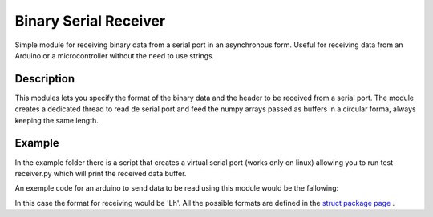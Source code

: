 Binary Serial Receiver
======================

Simple module for receiving binary data from a serial port in an asynchronous form. Useful for receiving data from an Arduino or a microcontroller without the need to use strings.

Description
-------------

This modules lets you specify the format of the binary data and the header to be received from a serial port. The module creates a dedicated thread to read de serial port and feed the numpy arrays passed as buffers in a circular forma, always keeping the same length.

Example
-------------

In the example folder there is a script that creates a virtual serial port (works only on linux) allowing you to run test-receiver.py which will print the received data buffer.

An exemple code for an arduino to send data to be read using this module would be the fallowing:

.. code:: c
  void loop() {
    uint16_t adc_signal = analogRead(sensorPin);
    long unsigned t_now = micros();

    uint16_t buffer_size = sizeof(uint16_t) + sizeof(long unsigned) + 2;
    byte buf[buffer_size];
    buf[0] = 0xFD;
    memcpy(buf + 1, (byte *)&t_now, sizeof(unsigned long));
    memcpy(buf + 1 + sizeof(unsigned long), (byte *)&adc_vdd, sizeof(uint16_t));
    buf[buffer_size - 1] = '\n';
    Serial.write(buf, buffer_size);
  }

In this case the format for receiving would be 'Lh'. All the possible formats are defined in the `struct package page`_ .

.. _struct package page: https://docs.python.org/3/library/struct.html#format-characters